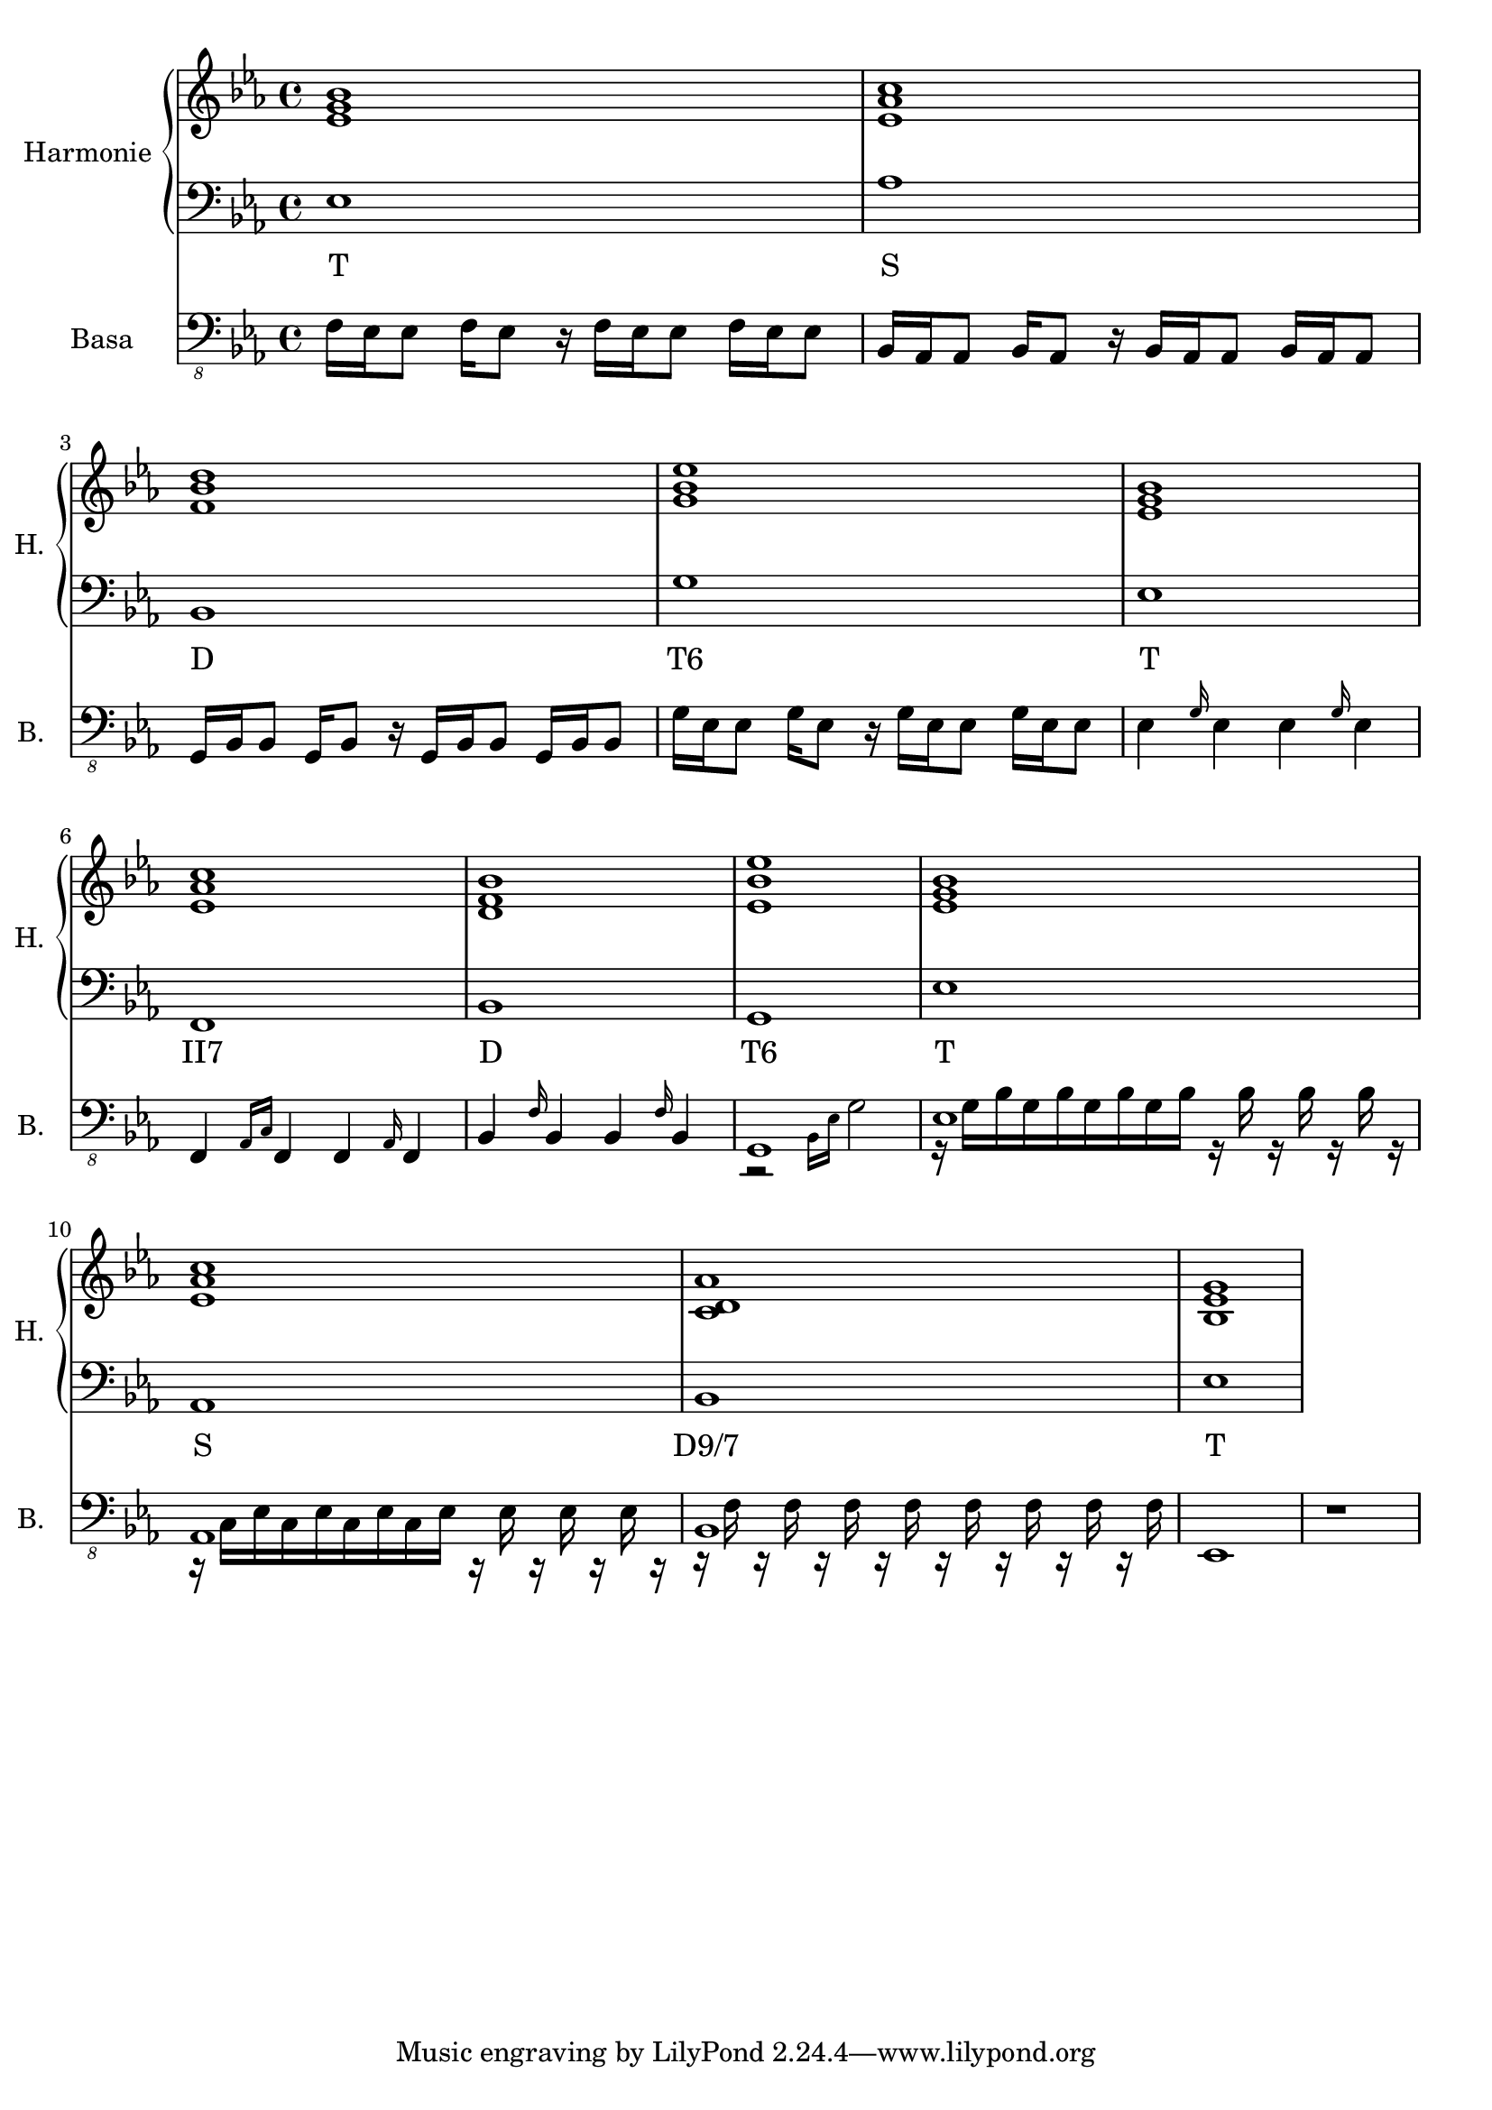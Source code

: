 \version "2.10.33"


% Es-Dur:
% es - f - g ^ as - b - c - d ^ es


harmonieNahore = \relative es' {
	\clef treble
	\key es \major
	\time 4/4
	
	<es g bes>1
	<es as c>
	<f bes d>
	<g bes es>
	
	<es g bes>
	<es as c>
	<d f bes>
	<es bes' es>
	
	<es g bes>
	<es as c>
	<c d as'>
	<bes es g>
}


harmonieDole = <<
\relative es {
	\clef bass
	\key es \major
	\time 4/4

	es1
	as
	bes,
	g'
	
	es
	f,
	bes
	g
	
	es'
	as,
	bes
	es
}
\addlyrics {
	T S D "T6"
	T "II7" D "T6"
	T S "D9/7" T
}
>>


piano = \relative es' {
	\clef treble
	\key es \major
	\time 4/4
	
	R1*4
	
	<es g bes>1
	<es as c>
	<f bes d>
	<g bes es>
	
	<es g bes>1
	<es as c>
	<d f bes>
	<es bes' es>
}


kytara = \relative es {
	\clef "treble_8"
	\key es \major
	\time 4/4
	
	r1
	
	<es as c>16 <as c es> <es as c> <as c es> <es as c> <as c es> <es as c> <as c es>
	<es as c> <as c es> <es as c> <as c es> <es as c> <as c es> <es as c> <as c es>
	<f bes d> <bes d f> <f bes d> <bes d f> <f bes d> <bes d f> <f bes d> <bes d f>
	<f bes d> <bes d f> <f bes d> <bes d f> <f bes d> <bes d f> <f bes d> <bes d f>
	<g bes es>16 <es g bes> <g bes es>8 <g bes es>16 <es g bes> <es g bes>8
	<g bes es>16 <es g bes> <g bes es>8 <g bes es>16 <es g bes> <es g bes>8
	
	<es g bes>16 <g bes es> <es g bes> <g bes es> <es g bes> <g bes es> <es g bes> <g bes es>
	<es g bes> <g bes es> <es g bes> <g bes es> <es g bes> <g bes es> <es g bes> <g bes es>
	<es as c>16 <as c es> <es as c> <as c es> <es as c> <as c es> <es as c> <as c es>
	<es as c> <as c es> <es as c> <as c es> <es as c> <as c es> <es as c> <as c es>
	<f bes d> <bes d f> <f bes d> <bes d f> <f bes d> <bes d f> <f bes d> <bes d f>
	<f bes d> <bes d f> <f bes d> <bes d f> <f bes d> <bes d f> <f bes d> <bes d f>
	<g bes es>16 <es g bes> <g bes es>8 <g bes es>16 <es g bes> <es g bes>8
	<g bes es>16 <es g bes> <g bes es>8 <g bes es>16 <es g bes> <es g bes>8
}
kytaraCh = \chordmode {
	r1 as bes g:9
	es as bes g:9
}


basa = \relative es, {
	\clef "bass_8"
	\key es \major
	\time 4/4
	
	f16 es es8 f16 es8 r16 f es es8 f16 es es8
	bes16 as as8 bes16 as8 r16 bes as as8 bes16 as as8
	g16 bes bes8 g16 bes8 r16 g bes bes8 g16 bes bes8
	g'16 es es8 g16 es8 r16 g es es8 g16 es es8
	
	es4 \grace { g16 } es4 es \grace { g16 } es4
	f,4 \grace { as16[ c] } f,4 f \grace { as16 } f4
	bes4 \grace { f'16 } bes,4 bes \grace { f'16 } bes,4
	<< g1 \\ { r2 \grace { bes16[ es] } g2 } >>
	
	<< es1 \\ { r16 g[ bes g bes g bes g bes] r bes r bes r bes r } >>
	<< as,1 \\ { r16 c[ es c es c es c es] r es r es r es r } >>
	<< bes1 \\ { r16 f' r f r f r f r f r f r f r f } >>
	es,1
	
	r1
}


bici = \drummode {
	\time 4/4
	
	r1
}


\score {
	<<
		\new PianoStaff <<
			\set PianoStaff.instrumentName = "Harmonie "
			\set PianoStaff.shortInstrumentName = "H. "
			\new Staff \harmonieNahore
			\new Staff \harmonieDole
		>>
		
		%{
		\new Staff {
			\set Staff.instrumentName = "Piano "
			\set Staff.shortInstrumentName = "P. "
			\piano
		}
		
		\new ChordNames \kytaraCh
		\new Staff {
			\set Staff.instrumentName = "Kytara "
			\set Staff.shortInstrumentName = "K. "
			\kytara
		}
		%}
		
		\new Staff {
			\set Staff.instrumentName = "Basa "
			\set Staff.shortInstrumentName = "B. "
			\set Staff.midiInstrument = #"acoustic bass"
			\basa
		}
		
		%{
		\new DrumStaff {
			\set Staff.instrumentName = "Perkuse "
			\set Staff.shortInstrumentName = "Pk. "
			\bici
		}
		%}
	>>
	
	\layout { }
	\midi { }
}


%{
\score {
	<<
		\new Staff {
			\set Staff.midiInstrument = #"acoustic grand"
			\piano
		}
		
		\new Staff {
			\set Staff.midiInstrument = #"overdriven guitar"
			\kytara
		}
		
		\new Staff {
			\set Staff.midiInstrument = #"electric bass (pick)"
			\basa
		}
		
		\new DrumStaff {
			% \bici
		}
	>>
	
	\midi { }
}
%}

